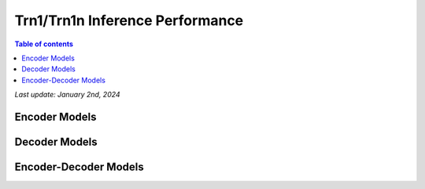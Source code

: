 .. _trn1-inference-performance:

Trn1/Trn1n Inference Performance
================================

.. contents:: Table of contents
   :local:


*Last update:  January 2nd, 2024*


.. _NLP:

Encoder Models
--------------

.. tab-set::

   .. tab-item:: Throughput optimized

      .. df-table::
         :header-rows: 1

         df = pd.read_csv('throughput_data_encoder.csv')
         df_prices = pd.read_csv('trn1_instance_prices.csv')
         df = pd.merge(df,df_prices,on='Inst. Type')

         df['Cost per 1M inferences'] = ((1.0e6 / df['Throughput (inference/sec)']) * (df['On-Demand hourly rate'] / 3.6e3 )).map('${:,.3f}'.format)

         cols_to_show = ['Model','Scripts','Framework', 'Inst. Type', 'Task', 'Throughput (inference/sec)', 'Latency P50 (ms)', 'Latency P99 (ms)', 'Cost per 1M inferences', 'Application Type', 'Neuron Version', 'Run Mode', 'Batch Size','Sequence Length', 'Model Data Type','Compilation Autocast Data Type','OS Type']
         df = df[cols_to_show].sort_values(['Model', 'Cost per 1M inferences'])

         df['Throughput (inference/sec)'] = df['Throughput (inference/sec)'].round(2).astype('float',copy=True)
         int_cols = ['Latency P50 (ms)', 'Latency P99 (ms)']
         df[int_cols] = df[int_cols].round(2).astype('float',copy=True)


   .. tab-item:: Latency optimized

      .. df-table::
         :header-rows: 1

         df = pd.read_csv('latency_data_encoder.csv')
         df_prices = pd.read_csv('trn1_instance_prices.csv')
         df = pd.merge(df,df_prices,on='Inst. Type')

         df['Cost per 1M inferences'] = ((1.0e6 / df['Throughput (inference/sec)']) * (df['On-Demand hourly rate'] / 3.6e3 )).map('${:,.3f}'.format)

         cols_to_show = ['Model','Scripts','Framework', 'Inst. Type', 'Task', 'Throughput (inference/sec)', 'Latency P50 (ms)', 'Latency P99 (ms)', 'Cost per 1M inferences', 'Application Type', 'Neuron Version', 'Run Mode', 'Batch Size','Sequence Length', 'Model Data Type','Compilation Autocast Data Type','OS Type']
         df = df[cols_to_show].sort_values(['Model', 'Cost per 1M inferences'])

         df['Throughput (inference/sec)'] = df['Throughput (inference/sec)'].round(2).astype('float',copy=True)
         int_cols = ['Latency P50 (ms)', 'Latency P99 (ms)']
         df[int_cols] = df[int_cols].round(2).astype('float',copy=True)

Decoder Models
--------------

.. tab-set::

    .. tab-item:: Throughput optimized

        .. df-table::
            :header-rows: 1

            df = pd.read_csv('throughput_data_decoder.csv')
            df_prices = pd.read_csv('trn1_instance_prices.csv')
            df = pd.merge(df,df_prices,on='Inst. Type')

            df['Cost per 1M inferences'] = ((1.0e6 / df['Throughput (tokens/second)']) * (df['On-Demand hourly rate'] / 3.6e3 )).map('${:,.3f}'.format)

            cols_to_show = ['Model','Scripts','Framework', 'Inst. Type', 'Task', 'Throughput (tokens/second)', 'Latency per Token P50 (ms)', 'Latency per Token P99 (ms)', 'Cost per 1M inferences', 'Application Type', 'Neuron Version', 'Run Mode', 'TP Degree',	'DP Degree', 'Batch Size', 'Sequence Length', 'Input Length', 'Output Length', 'Model Data Type','Compilation Autocast Data Type']
            df = df[cols_to_show].sort_values(['Model', 'Cost per 1M inferences'])

            df['Throughput (tokens/second)'] = df['Throughput (tokens/second)'].round(2).astype('float',copy=True)
            int_cols = ['Latency per Token P50 (ms)', 'Latency per Token P99 (ms)']
            df[int_cols] = df[int_cols].round(2).astype('float',copy=True)


    .. tab-item:: Latency optimized

        .. df-table::
            :header-rows: 1

            df = pd.read_csv('latency_data_decoder.csv')
            df_prices = pd.read_csv('trn1_instance_prices.csv')
            df = pd.merge(df,df_prices,on='Inst. Type')

            df['Cost per 1M inferences'] = ((1.0e6 / df['Throughput (tokens/second)']) * (df['On-Demand hourly rate'] / 3.6e3 )).map('${:,.3f}'.format)

            cols_to_show = ['Model','Scripts','Framework', 'Inst. Type', 'Task', 'Throughput (tokens/second)', 'Latency per Token P50 (ms)', 'Latency per Token P99 (ms)', 'Cost per 1M inferences', 'Application Type', 'Neuron Version', 'Run Mode', 'TP Degree',	'DP Degree', 'Batch Size', 'Sequence Length', 'Input Length', 'Output Length', 'Model Data Type','Compilation Autocast Data Type']
            df = df[cols_to_show].sort_values(['Model', 'Cost per 1M inferences'])

            df['Throughput (tokens/second)'] = df['Throughput (tokens/second)'].round(2).astype('float',copy=True)
            int_cols = ['Latency per Token P50 (ms)', 'Latency per Token P99 (ms)']
            df[int_cols] = df[int_cols].round(2).astype('float',copy=True)

Encoder-Decoder Models
----------------------

.. tab-set::

   .. tab-item:: Throughput optimized

      .. df-table::
         :header-rows: 1

         df = pd.read_csv('throughput_data_encoder_decoder.csv')
         df_prices = pd.read_csv('trn1_instance_prices.csv')
         df = pd.merge(df,df_prices,on='Inst. Type')
         df['Cost per 1M inferences'] = ((1.0e6 / df['Throughput (tokens/second)']) * (df['On-Demand hourly rate'] / 3.6e3 )).map('${:,.3f}'.format)
         cols_to_show = ['Model','Scripts','Framework', 'Inst. Type', 'Task', 'Throughput (tokens/second)', 'Latency per Token P50 (ms)', 'Latency per Token P99 (ms)', 'Cost per 1M inferences', 'Application Type', 'Neuron Version', 'Run Mode', 'TP Degree',        'DP Degree', 'Batch Size', 'Sequence Length', 'Input Length', 'Output Length', 'Model Data Type','Compilation Autocast Data Type']
         df = df[cols_to_show].sort_values(['Model', 'Cost per 1M inferences'])
         df['Throughput (tokens/second)'] = df['Throughput (tokens/second)'].round(2).astype('float',copy=True)
         int_cols = ['Latency per Token P50 (ms)', 'Latency per Token P99 (ms)']
         df[int_cols] = df[int_cols].round(2).astype('float',copy=True)

      .. note::
         **Throughput (tokens/second)** counts both input and output tokens

         **Latency per Token** counts both input and output tokens

         **Cost per 1M inferences** is calculated using On-Demand hourly rate.

         **Real Time** application refers to batch size 1 inference for minimal latency. **Batch** application refers to maximum throughput with minimum cost-per-inference.


   .. tab-item:: Latency optimized

      .. df-table::
         :header-rows: 1

         df = pd.read_csv('latency_data_encoder_decoder.csv')
         df_prices = pd.read_csv('trn1_instance_prices.csv')
         df = pd.merge(df,df_prices,on='Inst. Type')
         df['Cost per 1M inferences'] = ((1.0e6 / df['Throughput (tokens/second)']) * (df['On-Demand hourly rate'] / 3.6e3 )).map('${:,.3f}'.format)
         cols_to_show = ['Model','Scripts','Framework', 'Inst. Type', 'Task', 'Throughput (tokens/second)', 'Latency per Token P50 (ms)', 'Latency per Token P99 (ms)', 'Cost per 1M inferences', 'Application Type', 'Neuron Version', 'Run Mode', 'TP Degree',        'DP Degree', 'Batch Size', 'Sequence Length', 'Input Length', 'Output Length', 'Model Data Type','Compilation Autocast Data Type']
         df = df[cols_to_show].sort_values(['Model', 'Cost per 1M inferences'])
         df['Throughput (tokens/second)'] = df['Throughput (tokens/second)'].round(2).astype('float',copy=True)
         int_cols = ['Latency per Token P50 (ms)', 'Latency per Token P99 (ms)']
         df[int_cols] = df[int_cols].round(2).astype('float',copy=True)

      .. note::
         **Throughput (tokens/second)** counts both input and output tokens

         **Latency per Token** counts both input and output tokens

         **Cost per 1M inferences** is calculated using On-Demand hourly rate.

         **Real Time** application refers to batch size 1 inference for minimal latency. **Batch** application refers to maximum throughput with minimum cost-per-inference.
